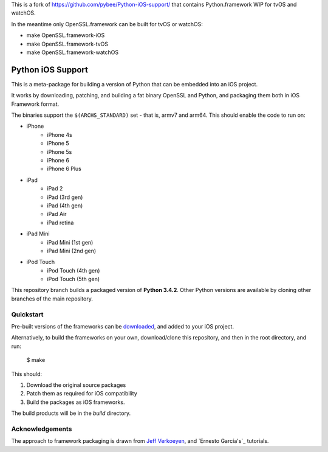 This is a fork of https://github.com/pybee/Python-iOS-support/ that contains
Python.framework WIP for tvOS and watchOS.

In the meantime only OpenSSL.framework can be built for tvOS or watchOS:

- make OpenSSL.framework-iOS
- make OpenSSL.framework-tvOS
- make OpenSSL.framework-watchOS

Python iOS Support
==================

This is a meta-package for building a version of Python that can be embedded
into an iOS project.

It works by downloading, patching, and building a fat binary OpenSSL and
Python, and packaging them both in iOS Framework format.

The binaries support the ``$(ARCHS_STANDARD)`` set - that is, armv7 and
arm64. This should enable the code to run on:

* iPhone
    - iPhone 4s
    - iPhone 5
    - iPhone 5s
    - iPhone 6
    - iPhone 6 Plus
* iPad
    - iPad 2
    - iPad (3rd gen)
    - iPad (4th gen)
    - iPad Air
    - iPad retina
* iPad Mini
    - iPad Mini (1st gen)
    - iPad Mini (2nd gen)
* iPod Touch
    - iPod Touch (4th gen)
    - iPod Touch (5th gen)

This repository branch builds a packaged version of **Python 3.4.2**.
Other Python versions are available by cloning other branches of the main
repository.

Quickstart
----------

Pre-built versions of the frameworks can be downloaded_, and added to
your iOS project.

Alternatively, to build the frameworks on your own, download/clone this
repository, and then in the root directory, and run:

    $ make

This should:

1. Download the original source packages
2. Patch them as required for iOS compatibility
3. Build the packages as iOS frameworks.

The build products will be in the `build` directory.

.. _downloaded: https://github.com/pybee/Python-iOS-support/releases/download/3.4.2-b2/Python-3.4.2-iOS-support.b2.tar.gz

Acknowledgements
----------------

The approach to framework packaging is drawn from `Jeff Verkoeyen`_, and
`Ernesto García's`_ tutorials.

.. _Jeff Verkoeyen: https://github.com/jverkoey/iOS-Framework
.. _Ernesto García1G's: http://www.raywenderlich.com/41377/creating-a-static-library-in-ios-tutorial
